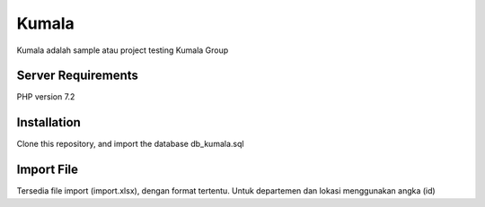 ###################
Kumala
###################

Kumala adalah sample atau project testing Kumala Group


*******************
Server Requirements
*******************

PHP version 7.2 

************
Installation
************

Clone this repository, and import the database db_kumala.sql

************
Import File
************

Tersedia file import (import.xlsx), dengan format tertentu. Untuk departemen dan lokasi menggunakan angka (id)
